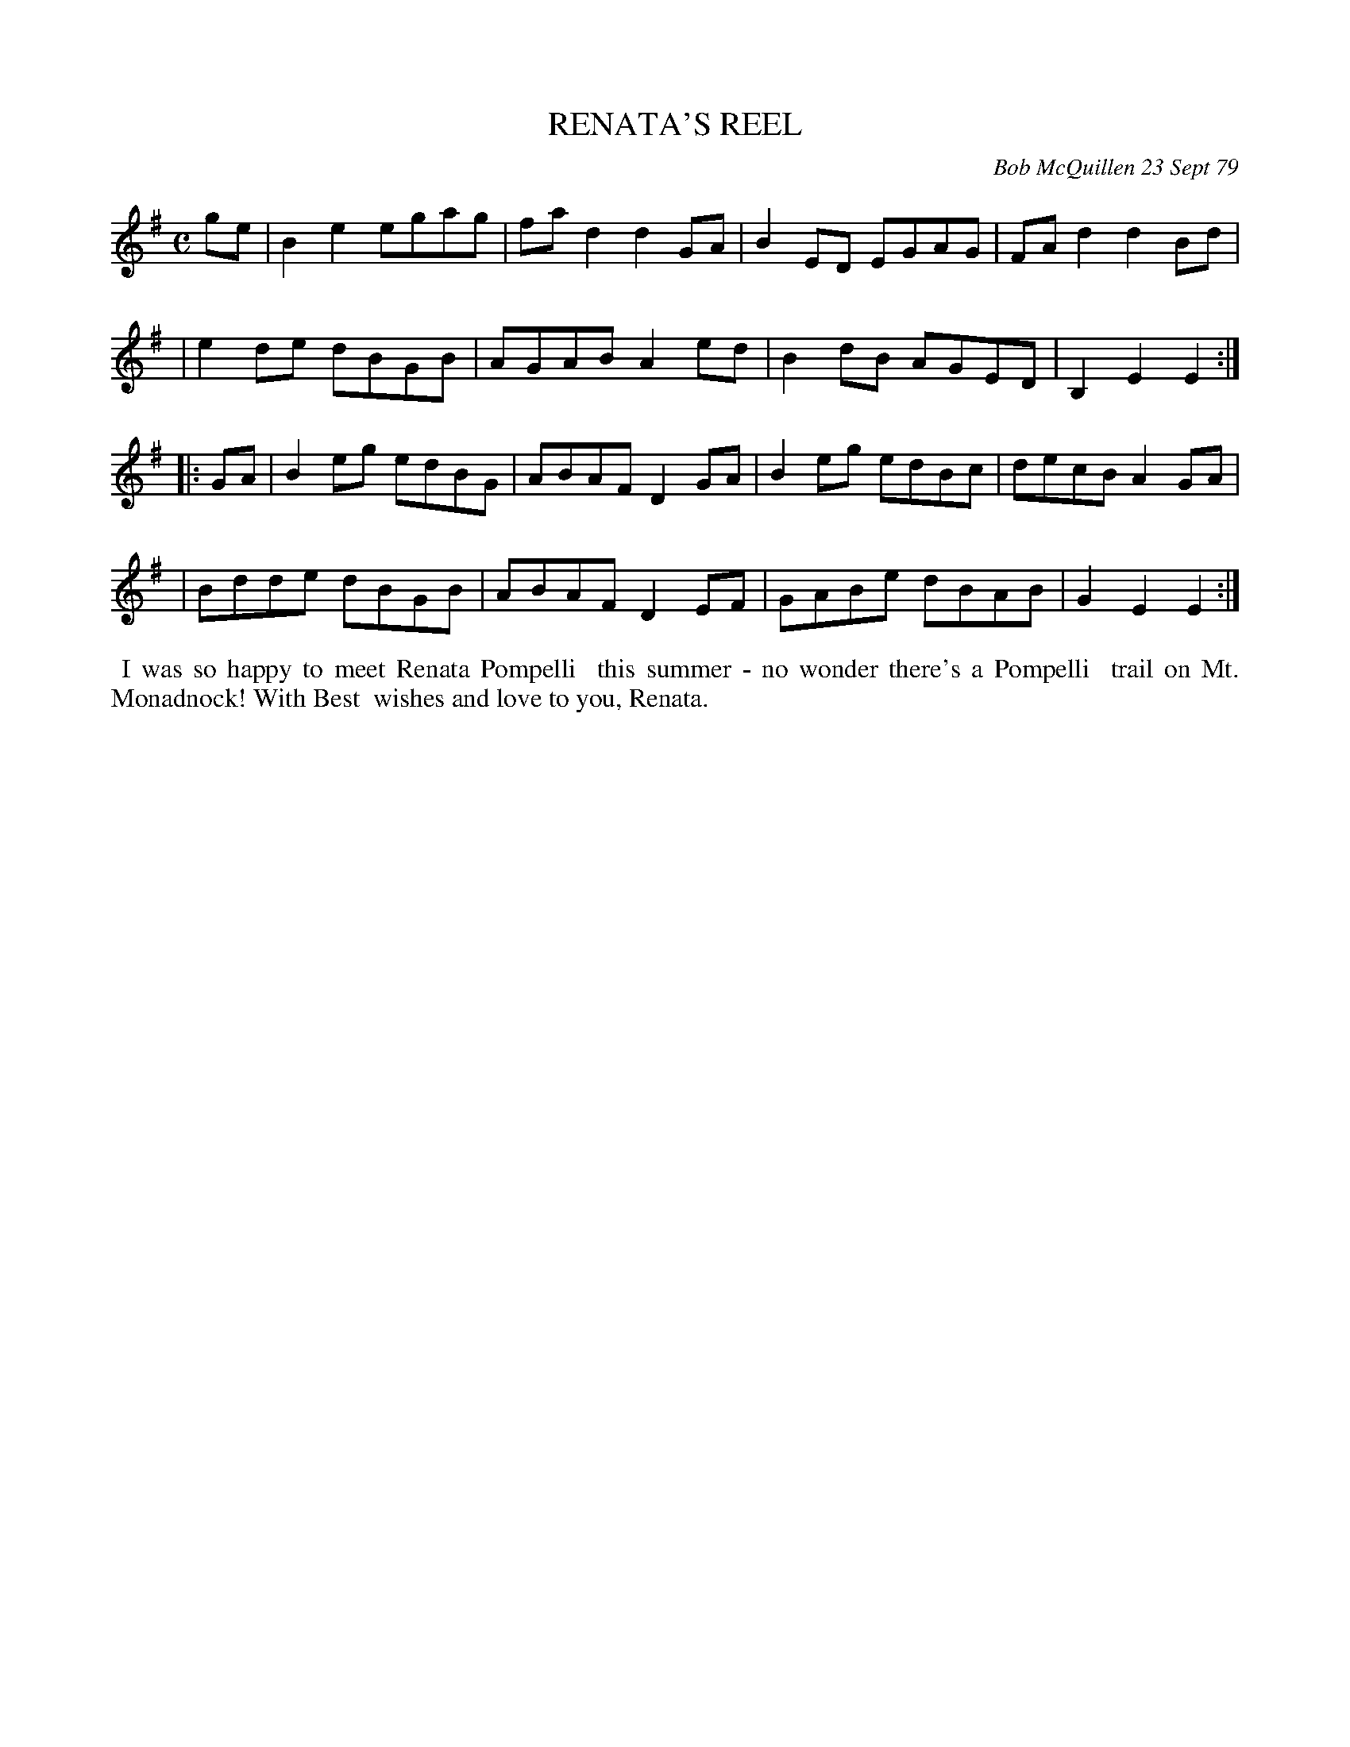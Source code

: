 X: 04081
T: RENATA'S REEL
C: Bob McQuillen 23 Sept 79
B: Bob's Note Book 04 #81
R: reel
Z: 2020 John Chambers <jc:trillian.mit.edu>
M: C
L: 1/8
K: Em
ge \
| B2e2 egag | fad2 d2GA | B2ED EGAG | FAd2 d2Bd |
| e2de dBGB | AGAB A2ed | B2dB AGED | B,2E2 E2 :|
|: GA \
| B2eg edBG | ABAF D2GA | B2eg edBc | decB A2GA |
| Bdde dBGB | ABAF D2EF | GABe dBAB | G2E2 E2 :|
%%begintext align
%% I was so happy to meet Renata Pompelli
%% this summer - no wonder there's a Pompelli
%% trail on Mt. Monadnock! With Best
%% wishes and love to you, Renata.
%%endtext
